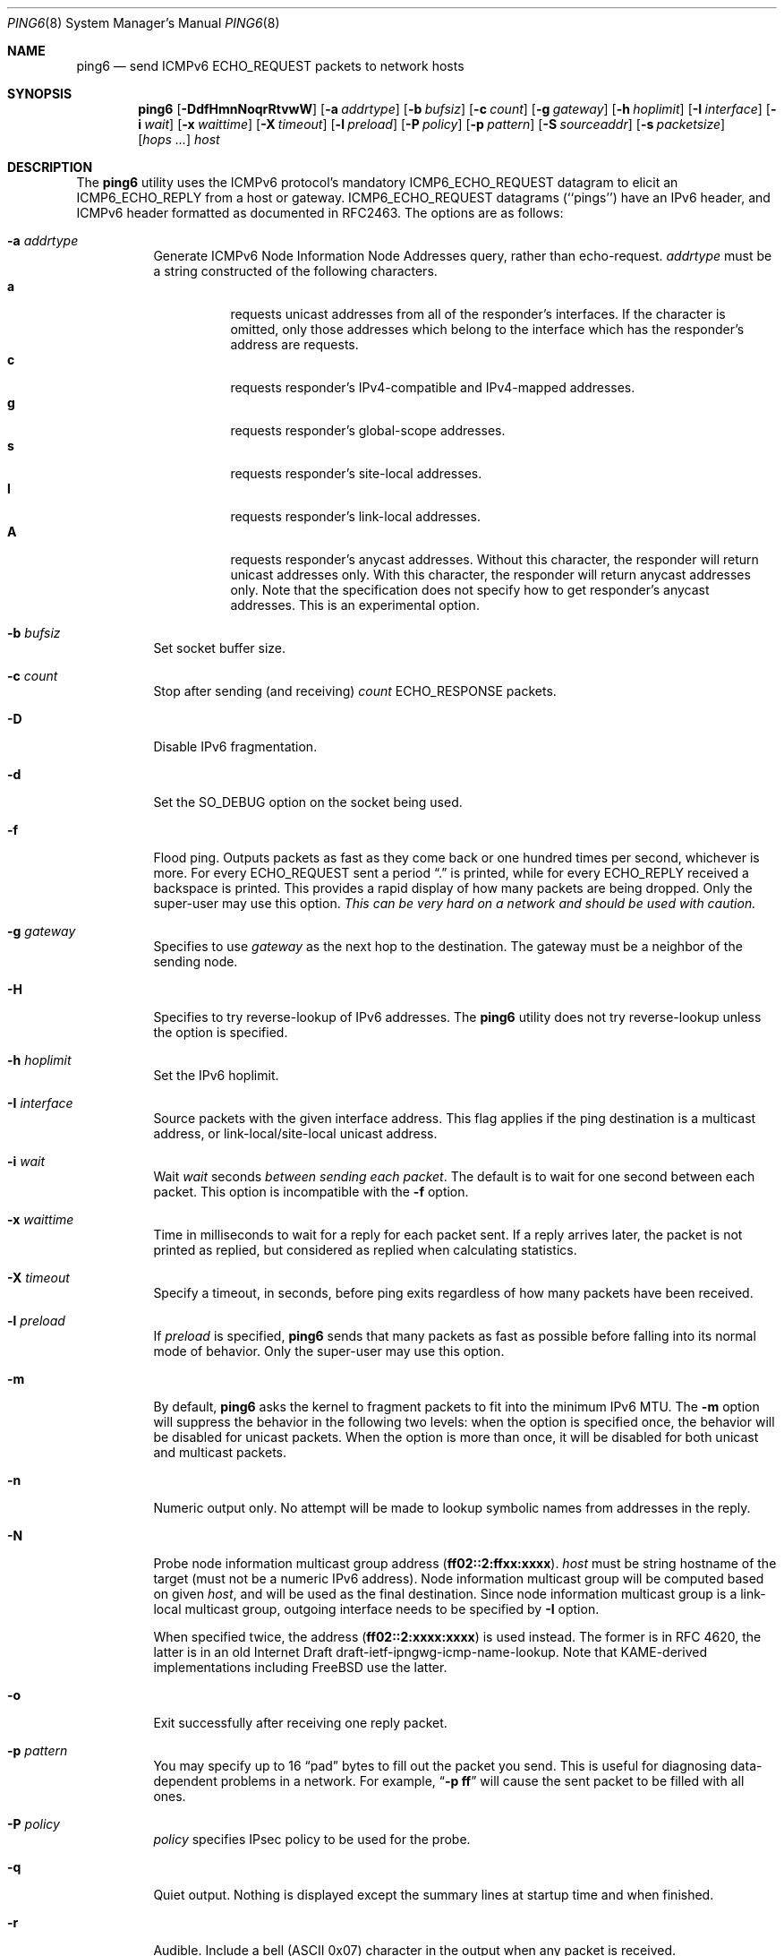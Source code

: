 .\"	$KAME: ping6.8,v 1.58 2003/06/20 12:00:22 itojun Exp $
.\"
.\" Copyright (C) 1995, 1996, 1997, and 1998 WIDE Project.
.\" All rights reserved.
.\"
.\" Redistribution and use in source and binary forms, with or without
.\" modification, are permitted provided that the following conditions
.\" are met:
.\" 1. Redistributions of source code must retain the above copyright
.\"    notice, this list of conditions and the following disclaimer.
.\" 2. Redistributions in binary form must reproduce the above copyright
.\"    notice, this list of conditions and the following disclaimer in the
.\"    documentation and/or other materials provided with the distribution.
.\" 3. Neither the name of the project nor the names of its contributors
.\"    may be used to endorse or promote products derived from this software
.\"    without specific prior written permission.
.\"
.\" THIS SOFTWARE IS PROVIDED BY THE PROJECT AND CONTRIBUTORS ``AS IS'' AND
.\" ANY EXPRESS OR IMPLIED WARRANTIES, INCLUDING, BUT NOT LIMITED TO, THE
.\" IMPLIED WARRANTIES OF MERCHANTABILITY AND FITNESS FOR A PARTICULAR PURPOSE
.\" ARE DISCLAIMED.  IN NO EVENT SHALL THE PROJECT OR CONTRIBUTORS BE LIABLE
.\" FOR ANY DIRECT, INDIRECT, INCIDENTAL, SPECIAL, EXEMPLARY, OR CONSEQUENTIAL
.\" DAMAGES (INCLUDING, BUT NOT LIMITED TO, PROCUREMENT OF SUBSTITUTE GOODS
.\" OR SERVICES; LOSS OF USE, DATA, OR PROFITS; OR BUSINESS INTERRUPTION)
.\" HOWEVER CAUSED AND ON ANY THEORY OF LIABILITY, WHETHER IN CONTRACT, STRICT
.\" LIABILITY, OR TORT (INCLUDING NEGLIGENCE OR OTHERWISE) ARISING IN ANY WAY
.\" OUT OF THE USE OF THIS SOFTWARE, EVEN IF ADVISED OF THE POSSIBILITY OF
.\" SUCH DAMAGE.
.\"
.\" $FreeBSD: stable/11/sbin/ping6/ping6.8 273211 2014-10-17 09:33:09Z hrs $
.\"
.Dd September 22, 2014
.Dt PING6 8
.Os
.Sh NAME
.Nm ping6
.Nd send
.Tn ICMPv6 ECHO_REQUEST
packets to network hosts
.Sh SYNOPSIS
.Nm
.\" without ipsec, or new ipsec
.Op Fl DdfHmnNoqrRtvwW
.\" old ipsec
.\" .Op Fl ADdEfmnNqRtvwW
.Bk -words
.Op Fl a Ar addrtype
.Ek
.Bk -words
.Op Fl b Ar bufsiz
.Ek
.Bk -words
.Op Fl c Ar count
.Ek
.Bk -words
.Op Fl g Ar gateway
.Ek
.Bk -words
.Op Fl h Ar hoplimit
.Ek
.Bk -words
.Op Fl I Ar interface
.Ek
.Bk -words
.Op Fl i Ar wait
.Ek
.Bk -words
.Op Fl x Ar waittime
.Ek
.Bk -words
.Op Fl X Ar timeout
.Ek
.Bk -words
.Op Fl l Ar preload
.Ek
.Bk -words
.\" new ipsec
.Op Fl P Ar policy
.Ek
.Bk -words
.Op Fl p Ar pattern
.Ek
.Bk -words
.Op Fl S Ar sourceaddr
.Ek
.Bk -words
.Op Fl s Ar packetsize
.Ek
.Bk -words
.Op Ar hops ...
.Ek
.Bk -words
.Ar host
.Ek
.Sh DESCRIPTION
The
.Nm
utility uses the
.Tn ICMPv6
protocol's mandatory
.Tn ICMP6_ECHO_REQUEST
datagram to elicit an
.Tn ICMP6_ECHO_REPLY
from a host or gateway.
.Tn ICMP6_ECHO_REQUEST
datagrams (``pings'') have an IPv6 header,
and
.Tn ICMPv6
header formatted as documented in RFC2463.
The options are as follows:
.Bl -tag -width Ds
.\" old ipsec
.\" .It Fl A
.\" Enables transport-mode IPsec authentication header
.\" (experimental).
.It Fl a Ar addrtype
Generate ICMPv6 Node Information Node Addresses query, rather than echo-request.
.Ar addrtype
must be a string constructed of the following characters.
.Bl -tag -width Ds -compact
.It Ic a
requests unicast addresses from all of the responder's interfaces.
If the character is omitted,
only those addresses which belong to the interface which has the
responder's address are requests.
.It Ic c
requests responder's IPv4-compatible and IPv4-mapped addresses.
.It Ic g
requests responder's global-scope addresses.
.It Ic s
requests responder's site-local addresses.
.It Ic l
requests responder's link-local addresses.
.It Ic A
requests responder's anycast addresses.
Without this character, the responder will return unicast addresses only.
With this character, the responder will return anycast addresses only.
Note that the specification does not specify how to get responder's
anycast addresses.
This is an experimental option.
.El
.It Fl b Ar bufsiz
Set socket buffer size.
.It Fl c Ar count
Stop after sending
(and receiving)
.Ar count
.Tn ECHO_RESPONSE
packets.
.It Fl D
Disable IPv6 fragmentation.
.It Fl d
Set the
.Dv SO_DEBUG
option on the socket being used.
.\" .It Fl E
.\" Enables transport-mode IPsec encapsulated security payload
.\" (experimental).
.It Fl f
Flood ping.
Outputs packets as fast as they come back or one hundred times per second,
whichever is more.
For every
.Tn ECHO_REQUEST
sent a period
.Dq \&.
is printed, while for every
.Tn ECHO_REPLY
received a backspace is printed.
This provides a rapid display of how many packets are being dropped.
Only the super-user may use this option.
.Bf -emphasis
This can be very hard on a network and should be used with caution.
.Ef
.It Fl g Ar gateway
Specifies to use
.Ar gateway
as the next hop to the destination.
The gateway must be a neighbor of the sending node.
.It Fl H
Specifies to try reverse-lookup of IPv6 addresses.
The
.Nm
utility does not try reverse-lookup unless the option is specified.
.It Fl h Ar hoplimit
Set the IPv6 hoplimit.
.It Fl I Ar interface
Source packets with the given interface address.
This flag applies if the ping destination is a multicast address,
or link-local/site-local unicast address.
.It Fl i Ar wait
Wait
.Ar wait
seconds
.Em between sending each packet .
The default is to wait for one second between each packet.
This option is incompatible with the
.Fl f
option.
.It Fl x Ar waittime
Time in milliseconds to wait for a reply for each packet sent.
If a reply arrives later,
the packet is not printed as replied,
but considered as replied when calculating statistics.
.It Fl X Ar timeout
Specify a timeout,
in seconds,
before ping exits regardless of how many packets have been received.
.It Fl l Ar preload
If
.Ar preload
is specified,
.Nm
sends that many packets as fast as possible before falling into its normal
mode of behavior.
Only the super-user may use this option.
.It Fl m
By default,
.Nm
asks the kernel to fragment packets to fit into the minimum IPv6 MTU.
The
.Fl m
option
will suppress the behavior in the following two levels:
when the option is specified once, the behavior will be disabled for
unicast packets.
When the option is more than once, it will be disabled for both
unicast and multicast packets.
.It Fl n
Numeric output only.
No attempt will be made to lookup symbolic names from addresses in the reply.
.It Fl N
Probe node information multicast group address
.Pq Li ff02::2:ffxx:xxxx .
.Ar host
must be string hostname of the target
(must not be a numeric IPv6 address).
Node information multicast group will be computed based on given
.Ar host ,
and will be used as the final destination.
Since node information multicast group is a link-local multicast group,
outgoing interface needs to be specified by
.Fl I
option.
.Pp
When specified twice, the address
.Pq Li ff02::2:xxxx:xxxx
is used instead.
The former is in RFC 4620, the latter is in an old Internet Draft
draft-ietf-ipngwg-icmp-name-lookup.
Note that KAME-derived implementations including
.Fx
use the latter.
.It Fl o
Exit successfully after receiving one reply packet.
.It Fl p Ar pattern
You may specify up to 16
.Dq pad
bytes to fill out the packet you send.
This is useful for diagnosing data-dependent problems in a network.
For example,
.Dq Li \-p ff
will cause the sent packet to be filled with all
ones.
.\" new ipsec
.It Fl P Ar policy
.Ar policy
specifies IPsec policy to be used for the probe.
.It Fl q
Quiet output.
Nothing is displayed except the summary lines at startup time and
when finished.
.It Fl r
Audible.
Include a bell
.Tn ( ASCII
0x07)
character in the output when any packet is received.
.It Fl R
Audible.
Output a bell
.Tn ( ASCII
0x07)
character when no packet is received before the next packet
is transmitted.
To cater for round-trip times that are longer than the interval
between transmissions, further missing packets cause a bell only
if the maximum number of unreceived packets has increased.
.It Fl S Ar sourceaddr
Specifies the source address of request packets.
The source address must be one of the unicast addresses of the sending node,
and must be numeric.
.It Fl s Ar packetsize
Specifies the number of data bytes to be sent.
The default is 56, which translates into 64
.Tn ICMP
data bytes when combined
with the 8 bytes of
.Tn ICMP
header data.
You may need to specify
.Fl b
as well to extend socket buffer size.
.It Fl t
Generate ICMPv6 Node Information supported query types query,
rather than echo-request.
.Fl s
has no effect if
.Fl t
is specified.
.It Fl v
Verbose output.
.Tn ICMP
packets other than
.Tn ECHO_RESPONSE
that are received are listed.
.It Fl w
Generate ICMPv6 Node Information DNS Name query, rather than echo-request.
.Fl s
has no effect if
.Fl w
is specified.
.It Fl W
Same as
.Fl w ,
but with old packet format based on 03 draft.
This option is present for backward compatibility.
.Fl s
has no effect if
.Fl w
is specified.
.It Ar hops
IPv6 addresses for intermediate nodes,
which will be put into type 0 routing header.
.It Ar host
IPv6 address of the final destination node.
.El
.Pp
When using
.Nm
for fault isolation, it should first be run on the local host, to verify
that the local network interface is up and running.
Then, hosts and gateways further and further away should be
.Dq pinged .
Round-trip times and packet loss statistics are computed.
If duplicate packets are received, they are not included in the packet
loss calculation, although the round trip time of these packets is used
in calculating the round-trip time statistics.
When the specified number of packets have been sent
(and received)
or if the program is terminated with a
.Dv SIGINT ,
a brief summary is displayed, showing the number of packets sent and
received, and the minimum, mean, maximum, and standard deviation of
the round-trip times.
.Pp
If
.Nm
receives a
.Dv SIGINFO
(see the
.Cm status
argument for
.Xr stty 1 )
signal, the current number of packets sent and received, and the
minimum, mean, maximum, and standard deviation of the round-trip times
will be written to the standard output in the same format as the
standard completion message.
.Pp
This program is intended for use in network testing, measurement and
management.
Because of the load it can impose on the network, it is unwise to use
.Nm
during normal operations or from automated scripts.
.\" .Sh ICMP PACKET DETAILS
.\" An IP header without options is 20 bytes.
.\" An
.\" .Tn ICMP
.\" .Tn ECHO_REQUEST
.\" packet contains an additional 8 bytes worth of
.\" .Tn ICMP
.\" header followed by an arbitrary amount of data.
.\" When a
.\" .Ar packetsize
.\" is given, this indicated the size of this extra piece of data
.\" (the default is 56).
.\" Thus the amount of data received inside of an IP packet of type
.\" .Tn ICMP
.\" .Tn ECHO_REPLY
.\" will always be 8 bytes more than the requested data space
.\" (the
.\" .Tn ICMP
.\" header).
.\" .Pp
.\" If the data space is at least eight bytes large,
.\" .Nm
.\" uses the first eight bytes of this space to include a timestamp which
.\" it uses in the computation of round trip times.
.\" If less than eight bytes of pad are specified, no round trip times are
.\" given.
.Sh DUPLICATE AND DAMAGED PACKETS
The
.Nm
utility will report duplicate and damaged packets.
Duplicate packets should never occur when pinging a unicast address,
and seem to be caused by
inappropriate link-level retransmissions.
Duplicates may occur in many situations and are rarely
(if ever)
a good sign, although the presence of low levels of duplicates may not
always be cause for alarm.
Duplicates are expected when pinging a broadcast or multicast address,
since they are not really duplicates but replies from different hosts
to the same request.
.Pp
Damaged packets are obviously serious cause for alarm and often
indicate broken hardware somewhere in the
.Nm
packet's path
(in the network or in the hosts).
.Sh TRYING DIFFERENT DATA PATTERNS
The
(inter)network
layer should never treat packets differently depending on the data
contained in the data portion.
Unfortunately, data-dependent problems have been known to sneak into
networks and remain undetected for long periods of time.
In many cases the particular pattern that will have problems is something
that does not have sufficient
.Dq transitions ,
such as all ones or all zeros, or a pattern right at the edge, such as
almost all zeros.
It is not
necessarily enough to specify a data pattern of all zeros (for example)
on the command line because the pattern that is of interest is
at the data link level, and the relationship between what you type and
what the controllers transmit can be complicated.
.Pp
This means that if you have a data-dependent problem you will probably
have to do a lot of testing to find it.
If you are lucky, you may manage to find a file that either
cannot
be sent across your network or that takes much longer to transfer than
other similar length files.
You can then examine this file for repeated patterns that you can test
using the
.Fl p
option of
.Nm .
.Sh EXIT STATUS
The
.Nm
utility returns 0 on success (the host is alive),
2 if the transmission was successful but no responses were received,
any other non-zero value if the arguments are incorrect or
another error has occurred.
.Sh EXAMPLES
Normally,
.Nm
works just like
.Xr ping 8
would work; the following will send ICMPv6 echo request to
.Li dst.foo.com .
.Bd -literal -offset indent
ping6 -n dst.foo.com
.Ed
.Pp
The following will probe hostnames for all nodes on the network link attached to
.Li wi0
interface.
The address
.Li ff02::1
is named the link-local all-node multicast address, and the packet would
reach every node on the network link.
.Bd -literal -offset indent
ping6 -w ff02::1%wi0
.Ed
.Pp
The following will probe addresses assigned to the destination node,
.Li dst.foo.com .
.Bd -literal -offset indent
ping6 -a agl dst.foo.com
.Ed
.Sh SEE ALSO
.Xr netstat 1 ,
.Xr icmp6 4 ,
.Xr inet6 4 ,
.Xr ip6 4 ,
.Xr ifconfig 8 ,
.Xr ping 8 ,
.Xr routed 8 ,
.Xr traceroute 8 ,
.Xr traceroute6 8
.Rs
.%A A. Conta
.%A S. Deering
.%T "Internet Control Message Protocol (ICMPv6) for the Internet Protocol Version 6 (IPv6) Specification"
.%N RFC2463
.%D December 1998
.Re
.Rs
.%A Matt Crawford
.%T "IPv6 Node Information Queries"
.%N draft-ietf-ipngwg-icmp-name-lookups-09.txt
.%D May 2002
.%O work in progress material
.Re
.Sh HISTORY
The
.Xr ping 8
utility appeared in
.Bx 4.3 .
The
.Nm
utility with IPv6 support first appeared in the WIDE Hydrangea IPv6
protocol stack kit.
.Pp
IPv6 and IPsec support based on the KAME Project
.Pq Pa http://www.kame.net/
stack was initially integrated into
.Fx 4.0 .
.Sh BUGS
The
.Nm
utility
is intentionally separate from
.Xr ping 8 .
.Pp
There have been many discussions on why we separate
.Nm
and
.Xr ping 8 .
Some people argued that it would be more convenient to uniform the
ping command for both IPv4 and IPv6.
The followings are an answer to the request.
.Pp
From a developer's point of view:
since the underling raw sockets API is totally different between IPv4
and IPv6, we would end up having two types of code base.
There would actually be less benefit to uniform the two commands
into a single command from the developer's standpoint.
.Pp
From an operator's point of view: unlike ordinary network applications
like remote login tools, we are usually aware of address family when using
network management tools.
We do not just want to know the reachability to the host, but want to know the
reachability to the host via a particular network protocol such as
IPv6.
Thus, even if we had a unified
.Xr ping 8
command for both IPv4 and IPv6, we would usually type a
.Fl 6
or
.Fl 4
option (or something like those) to specify the particular address family.
This essentially means that we have two different commands.
